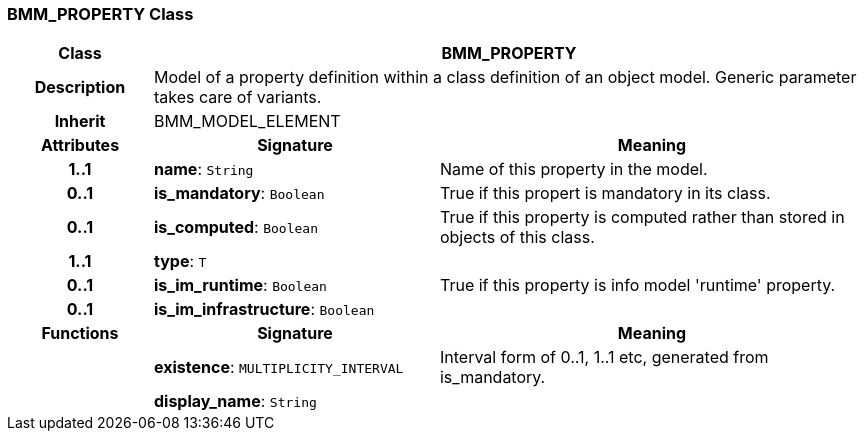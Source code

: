 === BMM_PROPERTY Class

[cols="^1,2,3"]
|===
h|*Class*
2+^h|*BMM_PROPERTY*

h|*Description*
2+a|Model of a property definition within a class definition of an object model. Generic parameter takes care of variants.

h|*Inherit*
2+|BMM_MODEL_ELEMENT

h|*Attributes*
^h|*Signature*
^h|*Meaning*

h|*1..1*
|*name*: `String`
a|Name of this property in the model.

h|*0..1*
|*is_mandatory*: `Boolean`
a|True if this propert is mandatory in its class.

h|*0..1*
|*is_computed*: `Boolean`
a|True if this property is computed rather than stored in objects of this class.

h|*1..1*
|*type*: `T`
a|

h|*0..1*
|*is_im_runtime*: `Boolean`
a|True if this property is info model 'runtime' property.

h|*0..1*
|*is_im_infrastructure*: `Boolean`
a|
h|*Functions*
^h|*Signature*
^h|*Meaning*

h|
|*existence*: `MULTIPLICITY_INTERVAL`
a|Interval form of 0..1, 1..1 etc, generated from is_mandatory.

h|
|*display_name*: `String`
a|
|===
